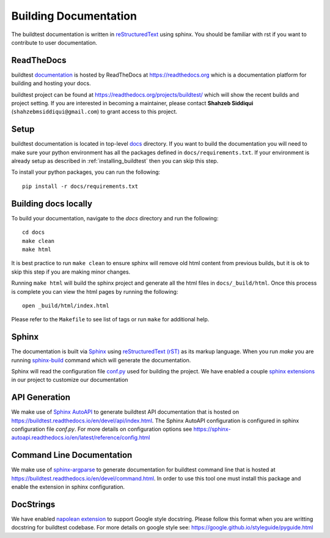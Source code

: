 Building Documentation
=======================

The buildtest documentation is written in `reStructuredText <https://www.sphinx-doc.org/en/master/usage/restructuredtext/index.html>`_ using sphinx.
You should be familiar with rst if you want to contribute to user documentation.

ReadTheDocs
-------------
buildtest `documentation <https://buildtest.readthedocs.io/en/latest>`_ is hosted
by ReadTheDocs at https://readthedocs.org which is a documentation platform for
building and hosting your docs.

buildtest project can be found at https://readthedocs.org/projects/buildtest/
which will show the recent builds and project setting. If you are interested
in becoming a maintainer, please contact **Shahzeb Siddiqui** (``shahzebmsiddiqui@gmail.com``)
to grant access to this project.

Setup
------

buildtest documentation is located in top-level `docs <https://github.com/buildtesters/buildtest/tree/devel/docs>`_ directory.
If you want to build the documentation you will need to make sure your python environment
has all the packages defined in ``docs/requirements.txt``. If your environment
is already setup as described in :ref:`installing_buildtest` then  you can skip this step.

To install your python packages, you can run the following::

  pip install -r docs/requirements.txt

Building docs locally
-----------------------

To build your documentation, navigate to the `docs` directory and run the following::

  cd docs
  make clean
  make html

It is best practice to run ``make clean`` to ensure sphinx will remove old html
content from previous builds, but it is ok to skip this step if you are
making minor changes.

Running ``make html`` will build the sphinx project and generate all the html
files in ``docs/_build/html``. Once this process is complete you can view the html
pages by running the following::

    open _build/html/index.html

Please refer to the ``Makefile`` to see list of tags or run ``make`` for additional help.

Sphinx
-------

The documentation is built via `Sphinx <https://www.sphinx-doc.org/en/master/>`_ using
`reStructuredText (rST) <https://docutils.sourceforge.io/rst.html>`_ as its markup language. When
you run `make` you are running `sphinx-build <https://www.sphinx-doc.org/en/master/man/sphinx-build.html>`_ command
which will generate the documentation.

Sphinx will read the configuration file `conf.py <https://github.com/buildtesters/buildtest/blob/devel/docs/conf.py>`_ used
for building the project. We have enabled a couple `sphinx extensions <https://www.sphinx-doc.org/en/master/usage/extensions/index.html>`_
in our project to customize our documentation

API Generation
---------------

We make use of `Sphinx AutoAPI <https://sphinx-autoapi.readthedocs.io/en/latest/>`_ to generate
buildtest API documentation that is hosted on https://buildtest.readthedocs.io/en/devel/api/index.html.
The Sphinx AutoAPI configuration is configured in sphinx configuration file `conf.py`. For more details
on configuration options see https://sphinx-autoapi.readthedocs.io/en/latest/reference/config.html

Command Line Documentation
----------------------------

We make use of `sphinx-argparse <https://sphinx-argparse.readthedocs.io/en/stable/index.html>`_ to generate
documentation for buildtest command line that is hosted at https://buildtest.readthedocs.io/en/devel/command.html.
In order to use this tool one must install this package and enable the extension in sphinx configuration.

DocStrings
-----------

We have enabled `napolean extension <https://www.sphinx-doc.org/en/master/usage/extensions/napoleon.html>`_ to support
Google style docstring. Please follow this format when you are writting docstring for buildtest codebase. For more details
on google style see: https://google.github.io/styleguide/pyguide.html